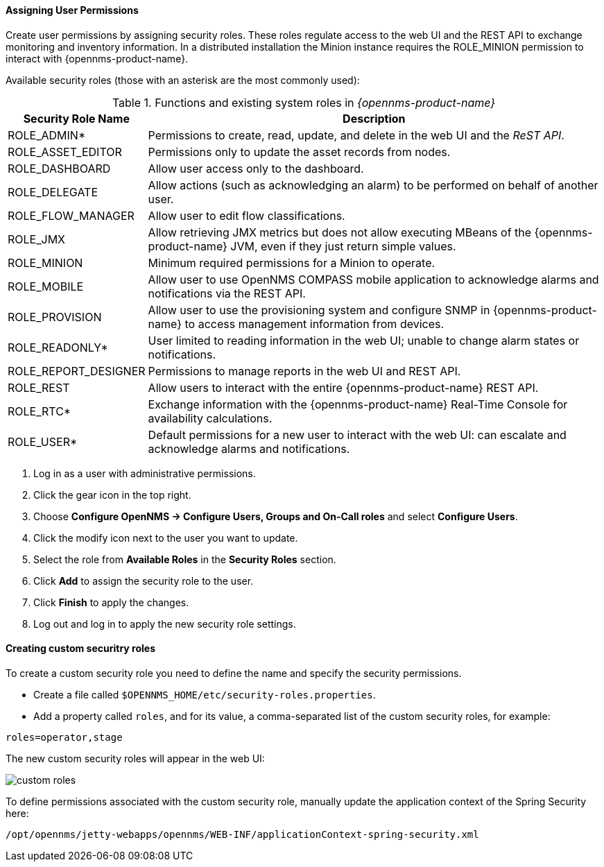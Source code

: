 
// Allow GitHub image rendering
:imagesdir: ../../images

[[ga-role-user-management-roles]]
==== Assigning User Permissions

Create user permissions by assigning security roles. 
These roles regulate access to the web UI and the REST API to exchange monitoring and inventory information.
ifndef::opennms-prime[]
In a distributed installation the Minion instance requires the ROLE_MINION permission to interact with {opennms-product-name}.
endif::opennms-prime[]

Available security roles (those with an asterisk are the most commonly used):

.Functions and existing system roles in _{opennms-product-name}_
[options="header, autowidth"]
|===
| Security Role Name  | Description
| ROLE_ADMIN*        | Permissions to create, read, update, and delete in the web UI and the _ReST API_.
| ROLE_ASSET_EDITOR | Permissions only to update the asset records from nodes.
| ROLE_DASHBOARD    | Allow user access only to the dashboard. 
| ROLE_DELEGATE     | Allow actions (such as acknowledging an alarm) to be performed on behalf of another user.
| ROLE_FLOW_MANAGER | Allow user to edit flow classifications. 
| ROLE_JMX          | Allow retrieving JMX metrics but does not allow executing MBeans of the {opennms-product-name} JVM, even if they just return simple values.
ifndef::opennms-prime[]
| ROLE_MINION      | Minimum required permissions for a Minion to operate.
endif::opennms-prime[]
| ROLE_MOBILE       | Allow user to use OpenNMS COMPASS mobile application to acknowledge alarms and notifications via the REST API.
| ROLE_PROVISION    | Allow user to use the provisioning system and configure SNMP in {opennms-product-name} to access management information from devices.
| ROLE_READONLY*     | User limited to reading information in the web UI; unable to change alarm states or notifications.
| ROLE_REPORT_DESIGNER| Permissions to manage reports in the web UI and REST API. 
| ROLE_REST         | Allow users to interact with the entire {opennms-product-name} REST API.
| ROLE_RTC*          | Exchange information with the {opennms-product-name} Real-Time Console for availability calculations.
| ROLE_USER*         | Default permissions for a new user to interact with the web UI: can escalate and acknowledge alarms and notifications.
|===

. Log in as a user with administrative permissions.
. Click the gear icon in the top right. 
. Choose *Configure OpenNMS -> Configure Users, Groups and On-Call roles* and select *Configure Users*.
. Click the modify icon next to the user you want to update. 
. Select the role from *Available Roles* in the *Security Roles* section.
. Click *Add* to assign the security role to the user.
. Click *Finish* to apply the changes.
. Log out and log in to apply the new security role settings. 

==== Creating custom securitry roles

To create a custom security role you need to define the name and specify the security permissions.

* Create a file called `$OPENNMS_HOME/etc/security-roles.properties`.
* Add a property called `roles`, and for its value, a comma-separated list of the custom security roles, for example:

```
roles=operator,stage
```
The new custom security roles will appear in the web UI: 

image:users/custom-roles.png[]

To define permissions associated with the custom security role, manually update the application context of the Spring Security here: 
```
/opt/opennms/jetty-webapps/opennms/WEB-INF/applicationContext-spring-security.xml
```
